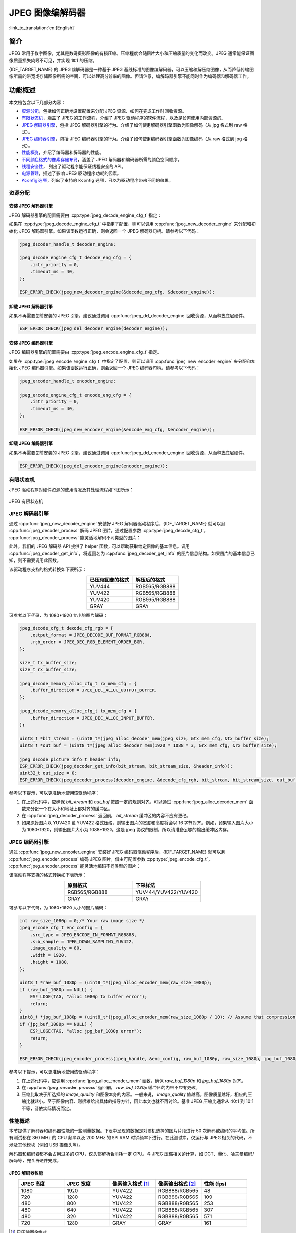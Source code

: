 JPEG 图像编解码器
===================

:link_to_translation:`en:[English]`

简介
----

JPEG 常用于数字图像，尤其是数码摄影图像的有损压缩。压缩程度会随图片大小和压缩质量的变化而改变。JPEG 通常能保证图像质量损失肉眼不可见，并实现 10:1 的压缩。

{IDF_TARGET_NAME} 的 JPEG 编解码器是一种基于 JPEG 基线标准的图像编解码器，可以压缩和解压缩图像，从而降低传输图像所需的带宽或存储图像所需的空间，可以处理高分辨率的图像。但请注意，编解码器引擎不能同时作为编码器和解码器工作。

功能概述
--------

本文档包含以下几部分内容：

- `资源分配 <#resource-allocation>`__，包括如何正确地设置配置来分配 JPEG 资源、如何在完成工作时回收资源。
- `有限状态机 <#finite-state-machine>`__，涵盖了 JPEG 的工作流程，介绍了 JPEG 驱动程序的软件流程，以及是如何使用内部资源的。
- `JPEG 解码器引擎 <#jpeg_decoder_engine>`__，包括 JPEG 解码器引擎的行为。介绍了如何使用解码器引擎函数为图像解码（从 jpg 格式到 raw 格式）。
- `JPEG 编码器引擎 <#jpeg_encoder_engine>`__，包括 JPEG 编码器引擎的行为。介绍了如何使用编码器引擎函数为图像编码（从 raw 格式到 jpg 格式）。
- `性能概览 <#performance-overview>`__，介绍了编码器和解码器的性能。
- `不同颜色格式的像素存储布局 <#pixel-storage-layout-for-different-color-formats>`__，涵盖了 JPEG 解码器和编码器所需的颜色空间顺序。
- `线程安全性 <#thread-safety>`__， 列出了驱动程序能保证线程安全的 API。
- `电源管理 <#power-management>`__，描述了影响 JPEG 驱动程序功耗的因素。
- `Kconfig 选项 <#kconfig-options>`__，列出了支持的 Kconfig 选项，可以为驱动程序带来不同的效果。

资源分配
^^^^^^^^

安装 JPEG 解码器引擎
~~~~~~~~~~~~~~~~~~~~

JPEG 解码器引擎的配置需要由 :cpp:type:`jpeg_decode_engine_cfg_t` 指定：

如果在 :cpp:type:`jpeg_decode_engine_cfg_t` 中指定了配置，则可以调用 :cpp:func:`jpeg_new_decoder_engine` 来分配和初始化 JPEG 解码器引擎。如果该函数运行正确，则会返回一个 JPEG 解码器句柄。请参考以下代码：

.. code:: c

    jpeg_decoder_handle_t decoder_engine;

    jpeg_decode_engine_cfg_t decode_eng_cfg = {
        .intr_priority = 0,
        .timeout_ms = 40,
    };

    ESP_ERROR_CHECK(jpeg_new_decoder_engine(&decode_eng_cfg, &decoder_engine));


卸载 JPEG 解码器引擎
~~~~~~~~~~~~~~~~~~~~

如果不再需要先前安装的 JPEG 引擎，建议通过调用 :cpp:func:`jpeg_del_decoder_engine` 回收资源，从而释放底层硬件。

.. code:: c

    ESP_ERROR_CHECK(jpeg_del_decoder_engine(decoder_engine));

安装 JPEG 编码器引擎
~~~~~~~~~~~~~~~~~~~~

JPEG 编码器引擎的配置需要由 :cpp:type:`jpeg_encode_engine_cfg_t` 指定。

如果在 :cpp:type:`jpeg_encode_engine_cfg_t` 中指定了配置，则可以调用 :cpp:func:`jpeg_new_encoder_engine` 来分配和初始化 JPEG 编码器引擎。如果该函数运行正确，则会返回一个 JPEG 编码器句柄。请参考以下代码：

.. code:: c

    jpeg_encoder_handle_t encoder_engine;

    jpeg_encode_engine_cfg_t encode_eng_cfg = {
        .intr_priority = 0,
        .timeout_ms = 40,
    };

    ESP_ERROR_CHECK(jpeg_new_encoder_engine(&encode_eng_cfg, &encoder_engine));

卸载 JPEG 编码器引擎
~~~~~~~~~~~~~~~~~~~~

如果不再需要先前安装的 JPEG 引擎，建议通过调用 :cpp:func:`jpeg_del_encoder_engine` 回收资源，从而释放底层硬件。

.. code:: c

    ESP_ERROR_CHECK(jpeg_del_encoder_engine(encoder_engine));

有限状态机
^^^^^^^^^^

JPEG 驱动程序对硬件资源的使用情况及其处理流程如下图所示：

.. figure:: ../../../_static/diagrams/jpeg/jpeg_workflow.png
    :align: center
    :alt: JPEG 有限状态机

    JPEG 有限状态机

JPEG 解码器引擎
^^^^^^^^^^^^^^^

通过 :cpp:func:`jpeg_new_decoder_engine` 安装好 JPEG 解码器驱动程序后，{IDF_TARGET_NAME} 就可以用 :cpp:func:`jpeg_decoder_process` 解码 JPEG 图片。通过配置参数 :cpp:type:`jpeg_decode_cfg_t`， :cpp:func:`jpeg_decoder_process` 能灵活地解码不同类型的图片：

此外，我们的 JPEG 解码器 API 提供了 helper 函数，可以帮助获取给定图像的基本信息。调用 :cpp:func:`jpeg_decoder_get_info`，将返回名为 :cpp:func:`jpeg_decoder_get_info` 的图片信息结构。如果图片的基本信息已知，则不需要调用此函数。

该驱动程序支持的格式转换如下表所示：

.. list-table::
    :header-rows: 1
    :widths: 50 50
    :align: center

    * - 已压缩图像的格式
      - 解压后的格式
    * - YUV444
      - RGB565/RGB888
    * - YUV422
      - RGB565/RGB888
    * - YUV420
      - RGB565/RGB888
    * - GRAY
      - GRAY

可参考以下代码，为 1080*1920 大小的图片解码：

.. code:: c

    jpeg_decode_cfg_t decode_cfg_rgb = {
        .output_format = JPEG_DECODE_OUT_FORMAT_RGB888,
        .rgb_order = JPEG_DEC_RGB_ELEMENT_ORDER_BGR,
    };

    size_t tx_buffer_size;
    size_t rx_buffer_size;

    jpeg_decode_memory_alloc_cfg_t rx_mem_cfg = {
        .buffer_direction = JPEG_DEC_ALLOC_OUTPUT_BUFFER,
    };

    jpeg_decode_memory_alloc_cfg_t tx_mem_cfg = {
        .buffer_direction = JPEG_DEC_ALLOC_INPUT_BUFFER,
    };

    uint8_t *bit_stream = (uint8_t*)jpeg_alloc_decoder_mem(jpeg_size, &tx_mem_cfg, &tx_buffer_size);
    uint8_t *out_buf = (uint8_t*)jpeg_alloc_decoder_mem(1920 * 1088 * 3, &rx_mem_cfg, &rx_buffer_size);

    jpeg_decode_picture_info_t header_info;
    ESP_ERROR_CHECK(jpeg_decoder_get_info(bit_stream, bit_stream_size, &header_info));
    uint32_t out_size = 0;
    ESP_ERROR_CHECK(jpeg_decoder_process(decoder_engine, &decode_cfg_rgb, bit_stream, bit_stream_size, out_buf, &out_size));


参考以下提示，可以更准确地使用该驱动程序：

1. 在上述代码中，应确保 `bit_stream` 和 `out_buf` 按照一定的规则对齐。可以通过 :cpp:func:`jpeg_alloc_decoder_mem` 函数来分配一个在大小和地址上都对齐的缓冲区。

2. 在 :cpp:func:`jpeg_decoder_process` 返回前， `bit_stream` 缓冲区的内容不应有更改。

3. 如果原始图片以 YUV420 或 YUV422 格式压缩，则输出图片的宽度和高度将会以 16 字节对齐。例如，如果输入图片大小为 1080*1920，则输出图片大小为 1088*1920。这是 jpeg 协议的限制，所以请准备足够的输出缓冲区内存。

JPEG 编码器引擎
^^^^^^^^^^^^^^^

通过 :cpp:func:`jpeg_new_encoder_engine` 安装好 JPEG 编码器驱动程序后，{IDF_TARGET_NAME} 就可以用 :cpp:func:`jpeg_encoder_process` 编码 JPEG 图片。借由可配置参数 :cpp:type:`jpeg_encode_cfg_t`， :cpp:func:`jpeg_encoder_process` 能灵活地编码不同类型的图片：

该驱动程序支持的格式转换如下表所示：

.. list-table::
    :header-rows: 1
    :widths: 50 50
    :align: center

    * - 原图格式
      - 下采样法
    * - RGB565/RGB888
      - YUV444/YUV422/YUV420
    * - GRAY
      - GRAY


可参考以下代码，为 1080*1920 大小的图片编码：

.. code:: c

    int raw_size_1080p = 0;/* Your raw image size */
    jpeg_encode_cfg_t enc_config = {
        .src_type = JPEG_ENCODE_IN_FORMAT_RGB888,
        .sub_sample = JPEG_DOWN_SAMPLING_YUV422,
        .image_quality = 80,
        .width = 1920,
        .height = 1080,
    };

    uint8_t *raw_buf_1080p = (uint8_t*)jpeg_alloc_encoder_mem(raw_size_1080p);
    if (raw_buf_1080p == NULL) {
        ESP_LOGE(TAG, "alloc 1080p tx buffer error");
        return;
    }
    uint8_t *jpg_buf_1080p = (uint8_t*)jpeg_alloc_encoder_mem(raw_size_1080p / 10); // Assume that compression ratio of 10 to 1
    if (jpg_buf_1080p == NULL) {
        ESP_LOGE(TAG, "alloc jpg_buf_1080p error");
        return;
    }

    ESP_ERROR_CHECK(jpeg_encoder_process(jpeg_handle, &enc_config, raw_buf_1080p, raw_size_1080p, jpg_buf_1080p, &jpg_size_1080p););

参考以下提示，可以更准确地使用该驱动程序：

1. 在上述代码中，应调用 :cpp:func:`jpeg_alloc_encoder_mem` 函数，确保 `raw_buf_1080p` 和 `jpg_buf_1080p` 对齐。

2. 在 :cpp:func:`jpeg_encoder_process` 返回前， `raw_buf_1080p` 缓冲区的内容不应有更改。

3. 压缩比取决于所选择的 `image_quality` 和图像本身的内容。一般来说， `image_quality` 值越高，图像质量越好，相应的压缩比就越小。至于图像内容，则很难给出具体的指导方针，因此本文也就不再讨论。基准 JPEG 压缩比通常从 40:1 到 10:1 不等，请依实际情况而定。

性能概述
^^^^^^^^

本节提供了解码器和编码器性能的一些测量数据。下表中呈现的数据是对随机选择的图片片段进行 50 次解码或编码的平均值。所有测试都在 360 MHz 的 CPU 频率以及 200 MHz 的 SPI RAM 时钟频率下进行。在此测试中，仅运行与 JPEG 相关的代码，不涉及其他模块（例如 USB 摄像头等）。

解码器和编码器都不会占用过多的 CPU，仅头部解析会消耗一定 CPU。与 JPEG 压缩相关的计算，如 DCT、量化、哈夫曼编码/解码等，完全由硬件完成。

JPEG 解码器性能
~~~~~~~~~~~~~~~

.. list-table::
    :header-rows: 1
    :widths: 25 25 25 25 25
    :align: center

    * - JPEG 高度
      - JPEG 宽度
      - 像素输入格式 [#]_
      - 像素输出格式 [#]_
      - 性能 (fps)
    * - 1080
      - 1920
      - YUV422
      - RGB888/RGB565
      - 48
    * - 720
      - 1280
      - YUV422
      - RGB888/RGB565
      - 109
    * - 480
      - 800
      - YUV422
      - RGB888/RGB565
      - 253
    * - 480
      - 640
      - YUV422
      - RGB888/RGB565
      - 307
    * - 480
      - 320
      - YUV422
      - RGB888/RGB565
      - 571
    * - 720
      - 1280
      - GRAY
      - GRAY
      - 161

.. [#] 已压缩图像格式
.. [#] 解压后图像格式

JPEG 编码器性能
~~~~~~~~~~~~~~~

.. list-table::
    :header-rows: 1
    :widths: 25 25 25 25 25
    :align: center

    * - JPEG 高度
      - JPEG 宽度
      - 像素输入格式 [#]_
      - 像素输出格式 [#]_
      - 性能 (fps)
    * - 1080
      - 1920
      - RGB888
      - YUV422
      - 26
    * - 1080
      - 1920
      - RGB565
      - YUV422
      - 36
    * - 1080
      - 1920
      - RGB565
      - YUV420
      - 40
    * - 1080
      - 1920
      - RGB565
      - YUV444
      - 24
    * - 1080
      - 1920
      - RGB888
      - YUV422
      - 26
    * - 720
      - 1280
      - RGB565
      - YUV420
      - 88
    * - 720
      - 1280
      - RGB565
      - YUV444
      - 55
    * - 720
      - 1280
      - RGB565
      - YUV422
      - 81
    * - 480
      - 800
      - RGB888
      - YUV420
      - 142
    * - 640
      - 800
      - RGB888
      - YUV420
      - 174
    * - 480
      - 320
      - RGB888
      - YUV420
      - 315
    * - 720
      - 1280
      - GRAY
      - GRAY
      - 163

.. [#] 原图格式
.. [#] 下采样法

不同颜色格式的像素存储布局
^^^^^^^^^^^^^^^^^^^^^^^^^^^^

本指南中提到的编码器和解码器使用相同的未压缩原始图像格式 (RGB, YUV)。因此，本节中编码器和解码器不做单独讨论。以下格式的像素布局适用于编码器的输入方向和解码器的输出方向（如果支持）。具体的像素布局如图所示：

RGB888
~~~~~~

下图中的每个小块表示一位。

.. figure:: ../../../_static/diagrams/jpeg/rgb888.png
    :align: center
    :alt: RGB888 像素顺序

    RGB888 像素顺序

对于 RGB888，可以通过 :cpp:member:`jpeg_decode_cfg_t::rgb_order` 将像素设置为 `RGB` 顺序。

.. figure:: ../../../_static/diagrams/jpeg/rgb888_bigendian.png
    :align: center
    :alt: RGB888 大端像素顺序

    RGB888 大端像素顺序

RGB565
~~~~~~

下图中的每个小块表示一位。

.. figure:: ../../../_static/diagrams/jpeg/rgb565.png
    :align: center
    :alt: RGB565 像素顺序

    RGB565 像素顺序

对于 RGB565，可以通过 :cpp:member:`jpeg_decode_cfg_t::rgb_order` 将像素设置为 `RGB` 顺序。

.. figure:: ../../../_static/diagrams/jpeg/rgb565_bigendian.png
    :align: center
    :alt: RGB565 大端像素顺序

    RGB565 大端像素顺序

YUV444
~~~~~~

下图中的每个小块表示一位。

.. figure:: ../../../_static/diagrams/jpeg/yuv444.png
    :align: center
    :alt: YUV444 像素顺序

    YUV444 像素顺序

YUV422
~~~~~~

下图中的每个小块表示一位。

.. figure:: ../../../_static/diagrams/jpeg/yuv422.png
    :align: center
    :alt: YUV422 像素顺序

    YUV422 像素顺序

YUV420
~~~~~~

下图中的每个小块表示一位。

.. figure:: ../../../_static/diagrams/jpeg/yuv420.png
    :align: center
    :alt: YUV420 像素顺序

    YUV420 像素顺序

线程安全性
^^^^^^^^^^

驱动程序能保证工厂函数 :cpp:func:`jpeg_new_decoder_engine`， :cpp:func:`jpeg_decoder_get_info`， :cpp:func:`jpeg_decoder_process`，以及 :cpp:func:`jpeg_del_decoder_engine` 是线程安全的，这意味着无需额外的锁保护，也可以从不同的 RTOS 任务中调用这些函数。

电源管理
^^^^^^^^

当启用电源管理（即设置了 :ref:`CONFIG_PM_ENABLE`）时，系统需要调整或停止 JPEG 的源时钟以进入 Light-sleep 模式，这可能会改变 JPEG 解码器/编码器的处理过程，也可能会导致硬件计算出现意外。为防止以上问题出现，当 JPEG 编码器/解码器工作时，无法进入 Light-sleep 模式。

每当用户通过 JPEG 进行解码或编码（即调用 :cpp:func:`jpeg_encoder_process` 或 :cpp:func:`jpeg_decoder_process`）时，驱动程序会将电源管理设定为 :cpp:enumerator:`esp_pm_lock_type_t::ESP_PM_CPU_FREQ_MAX`，确保获取电源管理锁。一旦编码或解码完成，驱动程序将释放锁，则系统可以进入 Light-sleep 模式。

Kconfig 选项
^^^^^^^^^^^^
- :ref:`CONFIG_JPEG_ENABLE_DEBUG_LOG` 可启用调试日志，但会增加固件二进制大小。


维护者须知
----------

驱动程序对硬件资源的使用情况及其依赖状况如下图所示：

.. figure:: ../../../_static/diagrams/jpeg/jpeg_drv_file_structure.png
    :align: center
    :alt: JPEG 驱动程序文件结构

    JPEG 驱动程序文件结构

应用程序示例
------------

- :example:`peripherals/jpeg/jpeg_decode` 演示了如何使用 JPEG 硬件解码器将不同大小的 JPEG 图片（1080p 和 720p）解码为 RGB 格式，展示了硬件解码的速度和灵活性。

- :example:`peripherals/jpeg/jpeg_encode` 演示了如何使用 JPEG 硬件编码器编码一张 1080p 的图像，即将 `*.rgb` 文件转换为 `*.jpg` 文件。


API 参考
--------

.. only:: SOC_JPEG_DECODE_SUPPORTED

    .. include-build-file:: inc/jpeg_decode.inc

.. only:: SOC_JPEG_ENCODE_SUPPORTED

    .. include-build-file:: inc/jpeg_encode.inc

.. include-build-file:: inc/components/esp_driver_jpeg/include/driver/jpeg_types.inc
.. include-build-file:: inc/components/hal/include/hal/jpeg_types.inc
